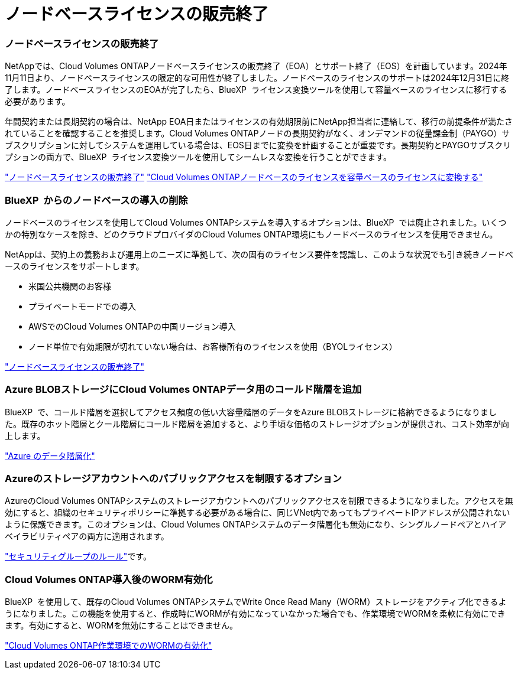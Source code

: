 = ノードベースライセンスの販売終了
:allow-uri-read: 




=== ノードベースライセンスの販売終了

NetAppでは、Cloud Volumes ONTAPノードベースライセンスの販売終了（EOA）とサポート終了（EOS）を計画しています。2024年11月11日より、ノードベースライセンスの限定的な可用性が終了しました。ノードベースのライセンスのサポートは2024年12月31日に終了します。ノードベースライセンスのEOAが完了したら、BlueXP  ライセンス変換ツールを使用して容量ベースのライセンスに移行する必要があります。

年間契約または長期契約の場合は、NetApp EOA日またはライセンスの有効期限前にNetApp担当者に連絡して、移行の前提条件が満たされていることを確認することを推奨します。Cloud Volumes ONTAPノードの長期契約がなく、オンデマンドの従量課金制（PAYGO）サブスクリプションに対してシステムを運用している場合は、EOS日までに変換を計画することが重要です。長期契約とPAYGOサブスクリプションの両方で、BlueXP  ライセンス変換ツールを使用してシームレスな変換を行うことができます。

https://docs.netapp.com/us-en/bluexp-cloud-volumes-ontap/concept-licensing.html#end-of-availability-of-node-based-licenses["ノードベースライセンスの販売終了"^] https://docs.netapp.com/us-en/bluexp-cloud-volumes-ontap/task-convert-node-capacity.html["Cloud Volumes ONTAPノードベースのライセンスを容量ベースのライセンスに変換する"^]



=== BlueXP  からのノードベースの導入の削除

ノードベースのライセンスを使用してCloud Volumes ONTAPシステムを導入するオプションは、BlueXP  では廃止されました。いくつかの特別なケースを除き、どのクラウドプロバイダのCloud Volumes ONTAP環境にもノードベースのライセンスを使用できません。

NetAppは、契約上の義務および運用上のニーズに準拠して、次の固有のライセンス要件を認識し、このような状況でも引き続きノードベースのライセンスをサポートします。

* 米国公共機関のお客様
* プライベートモードでの導入
* AWSでのCloud Volumes ONTAPの中国リージョン導入
* ノード単位で有効期限が切れていない場合は、お客様所有のライセンスを使用（BYOLライセンス）


https://docs.netapp.com/us-en/bluexp-cloud-volumes-ontap/concept-licensing.html#end-of-availability-of-node-based-licenses["ノードベースライセンスの販売終了"^]



=== Azure BLOBストレージにCloud Volumes ONTAPデータ用のコールド階層を追加

BlueXP  で、コールド階層を選択してアクセス頻度の低い大容量階層のデータをAzure BLOBストレージに格納できるようになりました。既存のホット階層とクール階層にコールド階層を追加すると、より手頃な価格のストレージオプションが提供され、コスト効率が向上します。

https://docs.netapp.com/us-en/bluexp-cloud-volumes-ontap/concept-data-tiering.html#data-tiering-in-azure["Azure のデータ階層化"^]



=== Azureのストレージアカウントへのパブリックアクセスを制限するオプション

AzureのCloud Volumes ONTAPシステムのストレージアカウントへのパブリックアクセスを制限できるようになりました。アクセスを無効にすると、組織のセキュリティポリシーに準拠する必要がある場合に、同じVNet内であってもプライベートIPアドレスが公開されないように保護できます。このオプションは、Cloud Volumes ONTAPシステムのデータ階層化も無効になり、シングルノードペアとハイアベイラビリティペアの両方に適用されます。

https://docs.netapp.com/us-en/bluexp-cloud-volumes-ontap/reference-networking-azure.html#security-group-rules["セキュリティグループのルール"^]です。



=== Cloud Volumes ONTAP導入後のWORM有効化

BlueXP  を使用して、既存のCloud Volumes ONTAPシステムでWrite Once Read Many（WORM）ストレージをアクティブ化できるようになりました。この機能を使用すると、作成時にWORMが有効になっていなかった場合でも、作業環境でWORMを柔軟に有効にできます。有効にすると、WORMを無効にすることはできません。

https://docs.netapp.com/us-en/bluexp-cloud-volumes-ontap/concept-worm.html#enabling-worm-on-a-cloud-volumes-ontap-working-environment["Cloud Volumes ONTAP作業環境でのWORMの有効化"^]

